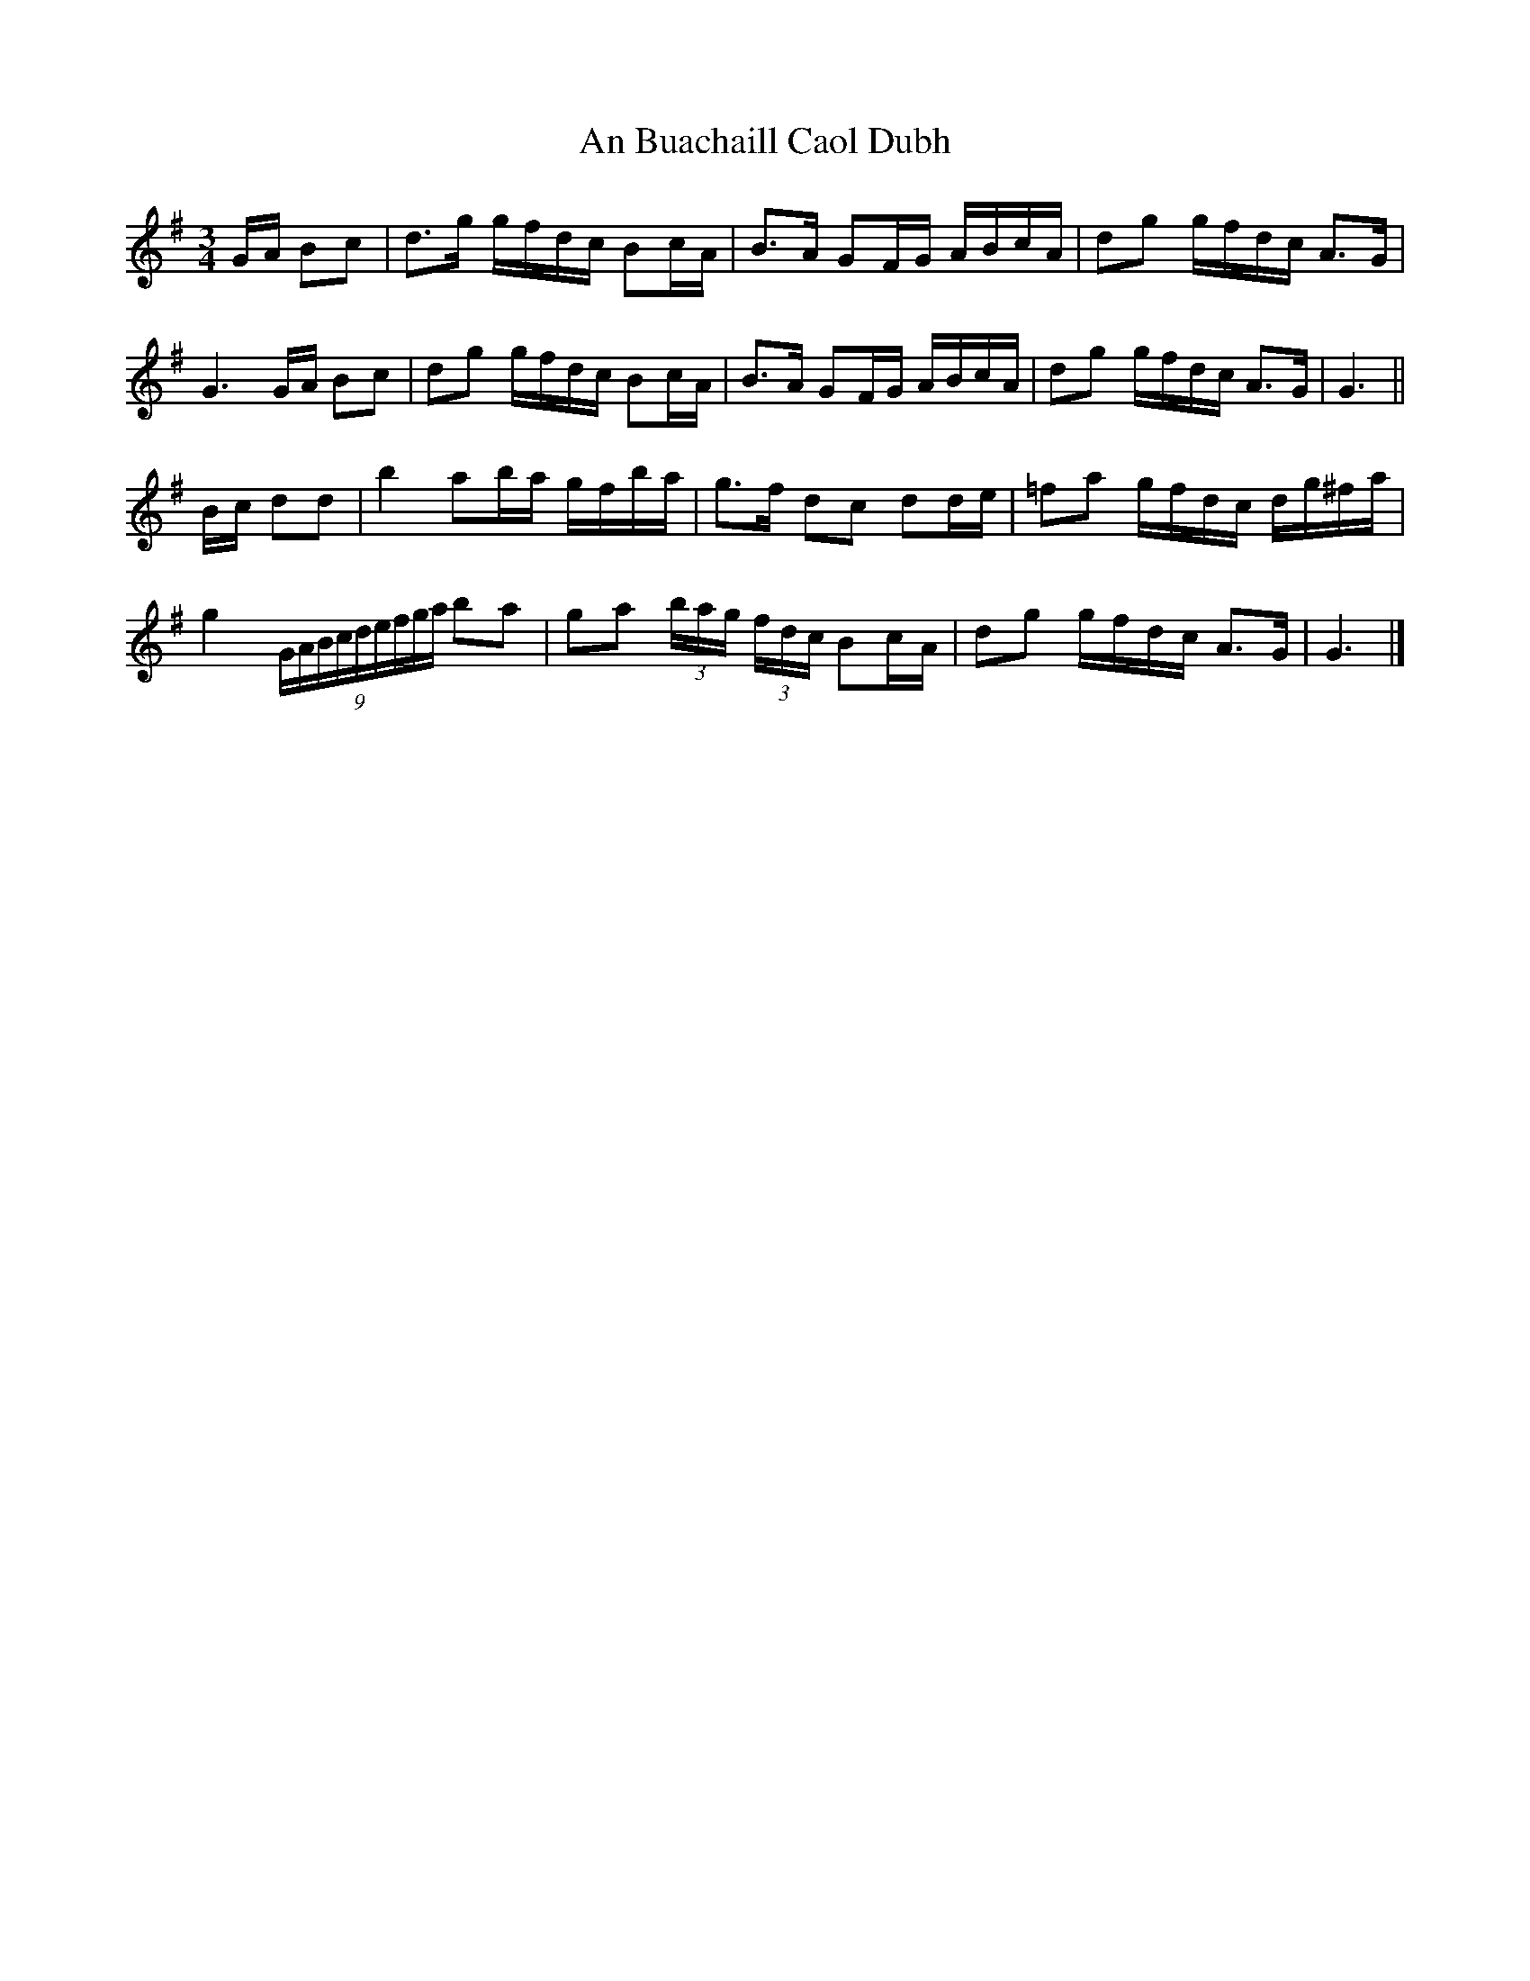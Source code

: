 X: 1
T: An Buachaill Caol Dubh
Z: armandaromin
S: https://thesession.org/tunes/4123#setting4123
R: waltz
M: 3/4
L: 1/8
K: Gmaj
G/2A/2 Bc | d>g g/2f/2d/2c/2 Bc/2A/2 | B>A GF/2G/2 A/2B/2c/2A/2 | dg g/2f/2d/2c/2 A>G |
G3 G/2A/2 Bc | dg g/2f/2d/2c/2 Bc/2A/2 | B>A GF/2G/2 A/2B/2c/2A/2 | dg g/f/2d/2c/2 A>G | G3 ||
B/2c/2 dd | b2 ab/2a/2 g/2f/2b/2a/2 | g>f dc dd/2e/2 | =fa g/2f/2d/2c/2 d/2g/2^f/2a/2 |
g2 (9G/2A/2B/2c/2d/2e/2f/2g/2a/2 ba | ga (3b/2a/2g/2 (3f/2d/2c/2 Bc/2A/2 | dg g/f/2d/2c/2 A>G | G3 |]
